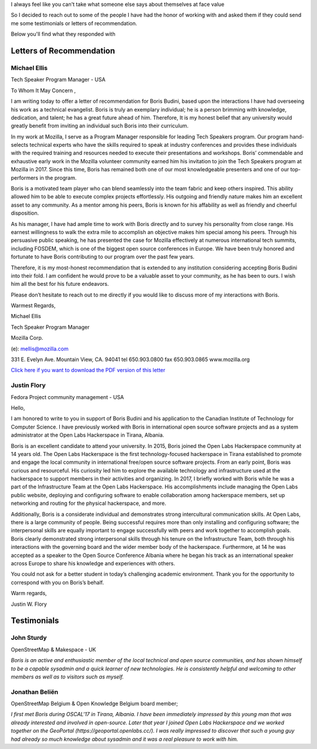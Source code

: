 I always feel like you can't take what someone else says about themselves at face value

So I decided to reach out to some of the people I have had the honor of working with and asked them if they could send me some testimonials or letters of recommendation.

Below you'll find what they responded with

Letters of Recommendation
~~~~~~~~~~~~~~~~~~~~~~~~~

Michael Ellis
-------------
Tech Speaker Program Manager - USA

To Whom It May Concern ,

I am writing today to offer a letter of recommendation for Boris Budini, based upon the
interactions I have had overseeing his work as a technical evangelist. Boris is truly an exemplary
individual; he is a person brimming with knowledge, dedication, and talent; he has a great future
ahead of him. Therefore, It is my honest belief that any university would greatly benefit from
inviting an individual such Boris into their curriculum.

In my work at Mozilla, I serve as a Program Manager responsible for leading Tech Speakers
program. Our program hand-selects technical experts who have the skills required to speak at
industry conferences and provides these individuals with the required training and resources
needed to execute their presentations and workshops. Boris’ commendable and exhaustive early
work in the Mozilla volunteer community earned him his invitation to join the Tech Speakers
program at Mozilla in 2017. Since this time, Boris has remained both one of our most
knowledgeable presenters and one of our top-performers in the program.

Boris is a motivated team player who can blend seamlessly into the team fabric and keep others
inspired. This ability allowed him to be able to execute complex projects effortlessly. His outgoing
and friendly nature makes him an excellent asset to any community. As a mentor among his
peers, Boris is known for his affability as well as friendly and cheerful disposition.

As his manager, I have had ample time to work with Boris directly and to survey his personality
from close range. His earnest willingness to walk the extra mile to accomplish an objective makes
him special among his peers. Through his persuasive public speaking, he has presented the
case for Mozilla effectively at numerous international tech summits, including FOSDEM, which is
one of the biggest open source conferences in Europe. We have been truly honored and
fortunate to have Boris contributing to our program over the past few years.

Therefore, it is my most-honest recommendation that is extended to any institution considering
accepting Boris Budini into their fold. I am confident he would prove to be a valuable asset to
your community, as he has been to ours. I wish him all the best for his future endeavors.

Please don’t hesitate to reach out to me directly if you would like to discuss more of my
interactions with Boris.

Warmest Regards,

Michael Ellis

Tech Speaker Program Manager

Mozilla Corp.

(e): mellis@mozilla.com

331 E. Evelyn Ave. Mountain View, CA. 94041 tel 650.903.0800 fax 650.903.0865 www.mozilla.org

`Click here if you want to download the PDF version of this letter <../static/ellis.pdf>`_

Justin Flory
------------
Fedora Project community management - USA


Hello,

I am honored to write to you in support of Boris Budini and his application to the
Canadian Institute of Technology for Computer Science. I have previously worked with
Boris in international open source software projects and as a system administrator at the
Open Labs Hackerspace in Tirana, Albania.

Boris is an excellent candidate to attend your university. In 2015, Boris joined the
Open Labs Hackerspace community at 14 years old. The Open Labs Hackerspace is the
first technology-focused hackerspace in Tirana established to promote and engage the
local community in international free/open source software projects. From an early
point, Boris was curious and resourceful. His curiosity led him to explore the available
technology and infrastructure used at the hackerspace to support members in their
activities and organizing. In 2017, I briefly worked with Boris while he was a part of the
Infrastructure Team at the Open Labs Hackerspace. His accomplishments include
managing the Open Labs public website, deploying and configuring software to enable
collaboration among hackerspace members, set up networking and routing for the
physical hackerspace, and more.

Additionally, Boris is a considerate individual and demonstrates strong
intercultural communication skills. At Open Labs, there is a large community of people.
Being successful requires more than only installing and configuring software; the
interpersonal skills are equally important to engage successfully with peers and work
together to accomplish goals. Boris clearly demonstrated strong interpersonal skills
through his tenure on the Infrastructure Team, both through his interactions with the
governing board and the wider member body of the hackerspace. Furthermore, at 14 he
was accepted as a speaker to the Open Source Conference Albania where he began his
track as an international speaker across Europe to share his knowledge and experiences
with others.

You could not ask for a better student in today’s challenging academic
environment. Thank you for the opportunity to correspond with you on Boris’s behalf.

Warm regards,

Justin W. Flory

Testimonials
~~~~~~~~~~~~

John Sturdy
-----------
OpenStreetMap & Makespace - UK

`Boris is an active and enthusiastic member of the local technical and open source communities, and has shown himself to be a capable sysadmin and a quick learner of new technologies. He is consistently helpful and welcoming to other members as well as to visitors such as myself.`

Jonathan Beliën
---------------
OpenStreetMap Belgium  & Open Knowledge Belgium board member;

`I first met Boris during OSCAL'17 in Tirana, Albania. I have been immediately impressed by this young man that was already interested and involved in open-source. Later that year I joined Open Labs Hackerspace and we worked together on the GeoPortal (https://geoportal.openlabs.cc/). I was really impressed to discover that such a young guy had already so much knowledge about sysadmin and it was a real pleasure to work with him.`
